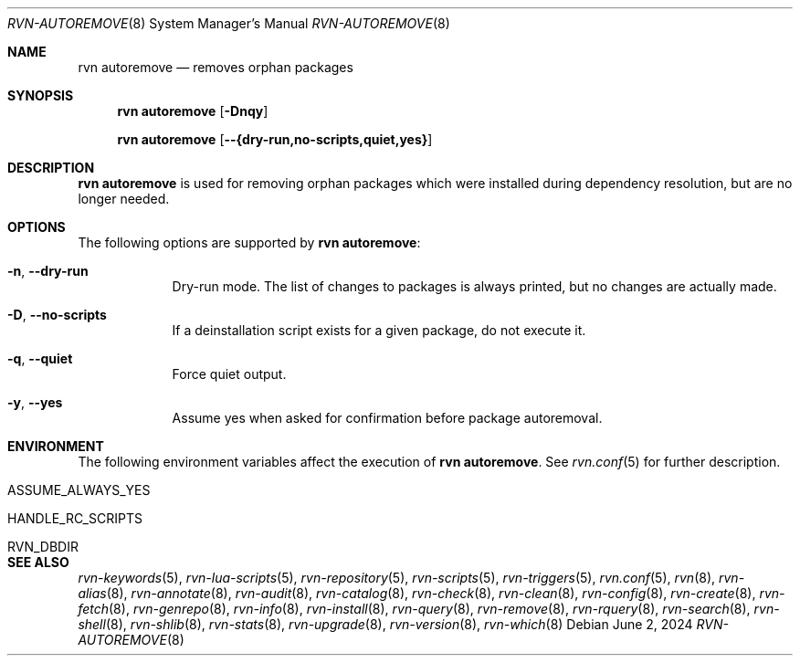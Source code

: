.Dd June 2, 2024
.Dt RVN-AUTOREMOVE 8
.Os
.Sh NAME
.Nm "rvn autoremove"
.Nd removes orphan packages
.Sh SYNOPSIS
.Nm
.Op Fl Dnqy
.Pp
.Nm
.Op Cm --{dry-run,no-scripts,quiet,yes}
.Sh DESCRIPTION
.Nm
is used for removing orphan packages which were installed
during dependency resolution, but are no longer needed.
.Sh OPTIONS
The following options are supported by
.Nm :
.Bl -tag -width dry-run
.It Fl n , Cm --dry-run
Dry-run mode.
The list of changes to packages is always printed, but
no changes are actually made.
.It Fl D , Cm --no-scripts
If a deinstallation script exists for a given package, do not execute it.
.It Fl q , Cm --quiet
Force quiet output.
.It Fl y , Cm --yes
Assume yes when asked for confirmation before package autoremoval.
.El
.Sh ENVIRONMENT
The following environment variables affect the execution of
.Nm .
See
.Xr rvn.conf 5
for further description.
.Bl -tag -width ".Ev NO_DESCRIPTIONS"
.It Ev ASSUME_ALWAYS_YES
.It Ev HANDLE_RC_SCRIPTS
.It Ev RVN_DBDIR
.El
.Sh SEE ALSO
.Xr rvn-keywords 5 ,
.Xr rvn-lua-scripts 5 ,
.Xr rvn-repository 5 ,
.Xr rvn-scripts 5 ,
.Xr rvn-triggers 5 ,
.Xr rvn.conf 5 ,
.Xr rvn 8 ,
.Xr rvn-alias 8 ,
.Xr rvn-annotate 8 ,
.Xr rvn-audit 8 ,
.Xr rvn-catalog 8 ,
.Xr rvn-check 8 ,
.Xr rvn-clean 8 ,
.Xr rvn-config 8 ,
.Xr rvn-create 8 ,
.Xr rvn-fetch 8 ,
.Xr rvn-genrepo 8 ,
.Xr rvn-info 8 ,
.Xr rvn-install 8 ,
.Xr rvn-query 8 ,
.Xr rvn-remove 8 ,
.Xr rvn-rquery 8 ,
.Xr rvn-search 8 ,
.Xr rvn-shell 8 ,
.Xr rvn-shlib 8 ,
.Xr rvn-stats 8 ,
.Xr rvn-upgrade 8 ,
.Xr rvn-version 8 ,
.Xr rvn-which 8
